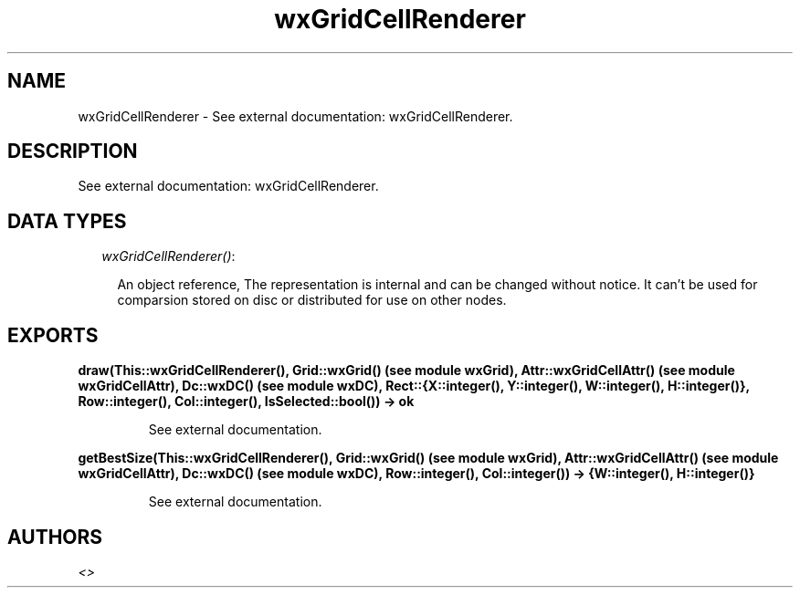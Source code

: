 .TH wxGridCellRenderer 3 "wxErlang 0.99" "" "Erlang Module Definition"
.SH NAME
wxGridCellRenderer \- See external documentation: wxGridCellRenderer.
.SH DESCRIPTION
.LP
See external documentation: wxGridCellRenderer\&.
.SH "DATA TYPES"

.RS 2
.TP 2
.B
\fIwxGridCellRenderer()\fR\&:

.RS 2
.LP
An object reference, The representation is internal and can be changed without notice\&. It can\&'t be used for comparsion stored on disc or distributed for use on other nodes\&.
.RE
.RE
.SH EXPORTS
.LP
.B
draw(This::wxGridCellRenderer(), Grid::wxGrid() (see module wxGrid), Attr::wxGridCellAttr() (see module wxGridCellAttr), Dc::wxDC() (see module wxDC), Rect::{X::integer(), Y::integer(), W::integer(), H::integer()}, Row::integer(), Col::integer(), IsSelected::bool()) -> ok
.br
.RS
.LP
See external documentation\&.
.RE
.LP
.B
getBestSize(This::wxGridCellRenderer(), Grid::wxGrid() (see module wxGrid), Attr::wxGridCellAttr() (see module wxGridCellAttr), Dc::wxDC() (see module wxDC), Row::integer(), Col::integer()) -> {W::integer(), H::integer()}
.br
.RS
.LP
See external documentation\&.
.RE
.SH AUTHORS
.LP

.I
<>
